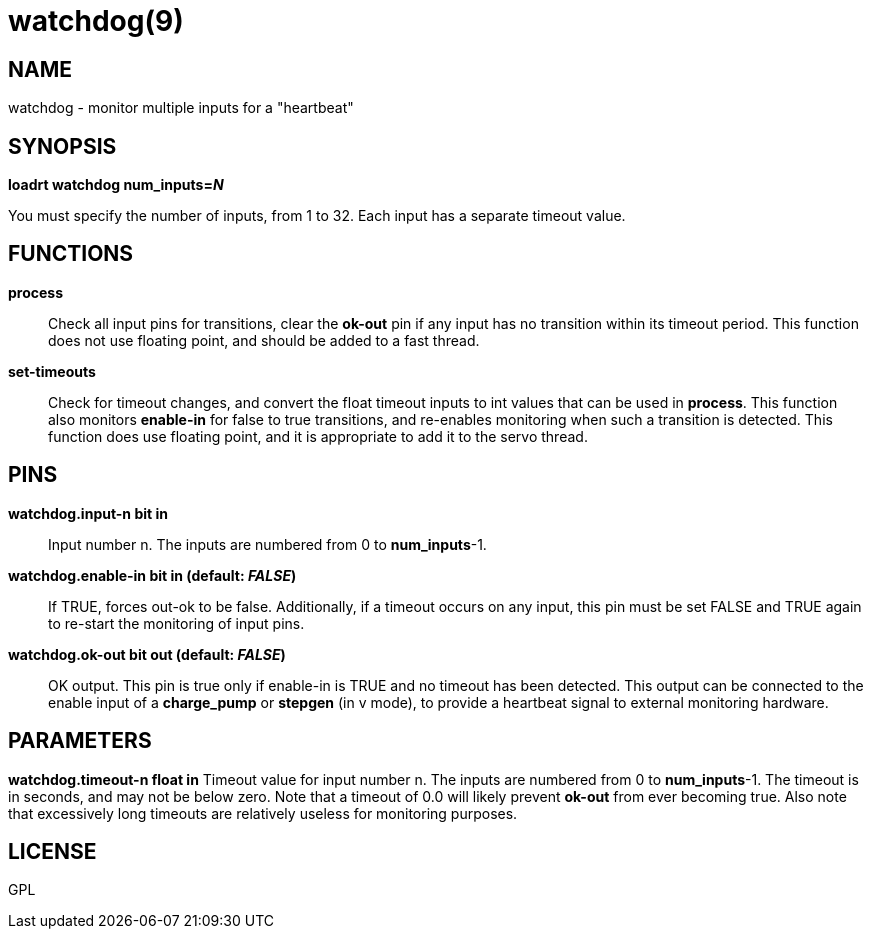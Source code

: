 = watchdog(9)

== NAME

watchdog - monitor multiple inputs for a "heartbeat"

== SYNOPSIS

*loadrt watchdog num_inputs=__N__*

You must specify the number of inputs, from 1 to 32. Each input has a
separate timeout value.

== FUNCTIONS

*process*::
  Check all input pins for transitions, clear the *ok-out* pin if any
  input has no transition within its timeout period. This function does
  not use floating point, and should be added to a fast thread.
*set-timeouts*::
  Check for timeout changes, and convert the float timeout inputs to int
  values that can be used in *process*. This function also monitors
  *enable-in* for false to true transitions, and re-enables monitoring
  when such a transition is detected. This function does use floating
  point, and it is appropriate to add it to the servo thread.

== PINS

*watchdog.input-n bit in*::
  Input number n. The inputs are numbered from 0 to *num_inputs*-1.
*watchdog.enable-in bit in (default: _FALSE_)*::
  If TRUE, forces out-ok to be false. Additionally, if a timeout occurs
  on any input, this pin must be set FALSE and TRUE again to re-start
  the monitoring of input pins.
*watchdog.ok-out bit out (default: _FALSE_)*::
  OK output. This pin is true only if enable-in is TRUE and no timeout
  has been detected. This output can be connected to the enable input of
  a *charge_pump* or *stepgen* (in v mode), to provide a heartbeat
  signal to external monitoring hardware.

== PARAMETERS

*watchdog.timeout-n float in* Timeout value for input number n. The
inputs are numbered from 0 to *num_inputs*-1. The timeout is in seconds,
and may not be below zero. Note that a timeout of 0.0 will likely
prevent *ok-out* from ever becoming true. Also note that excessively
long timeouts are relatively useless for monitoring purposes.

== LICENSE

GPL

